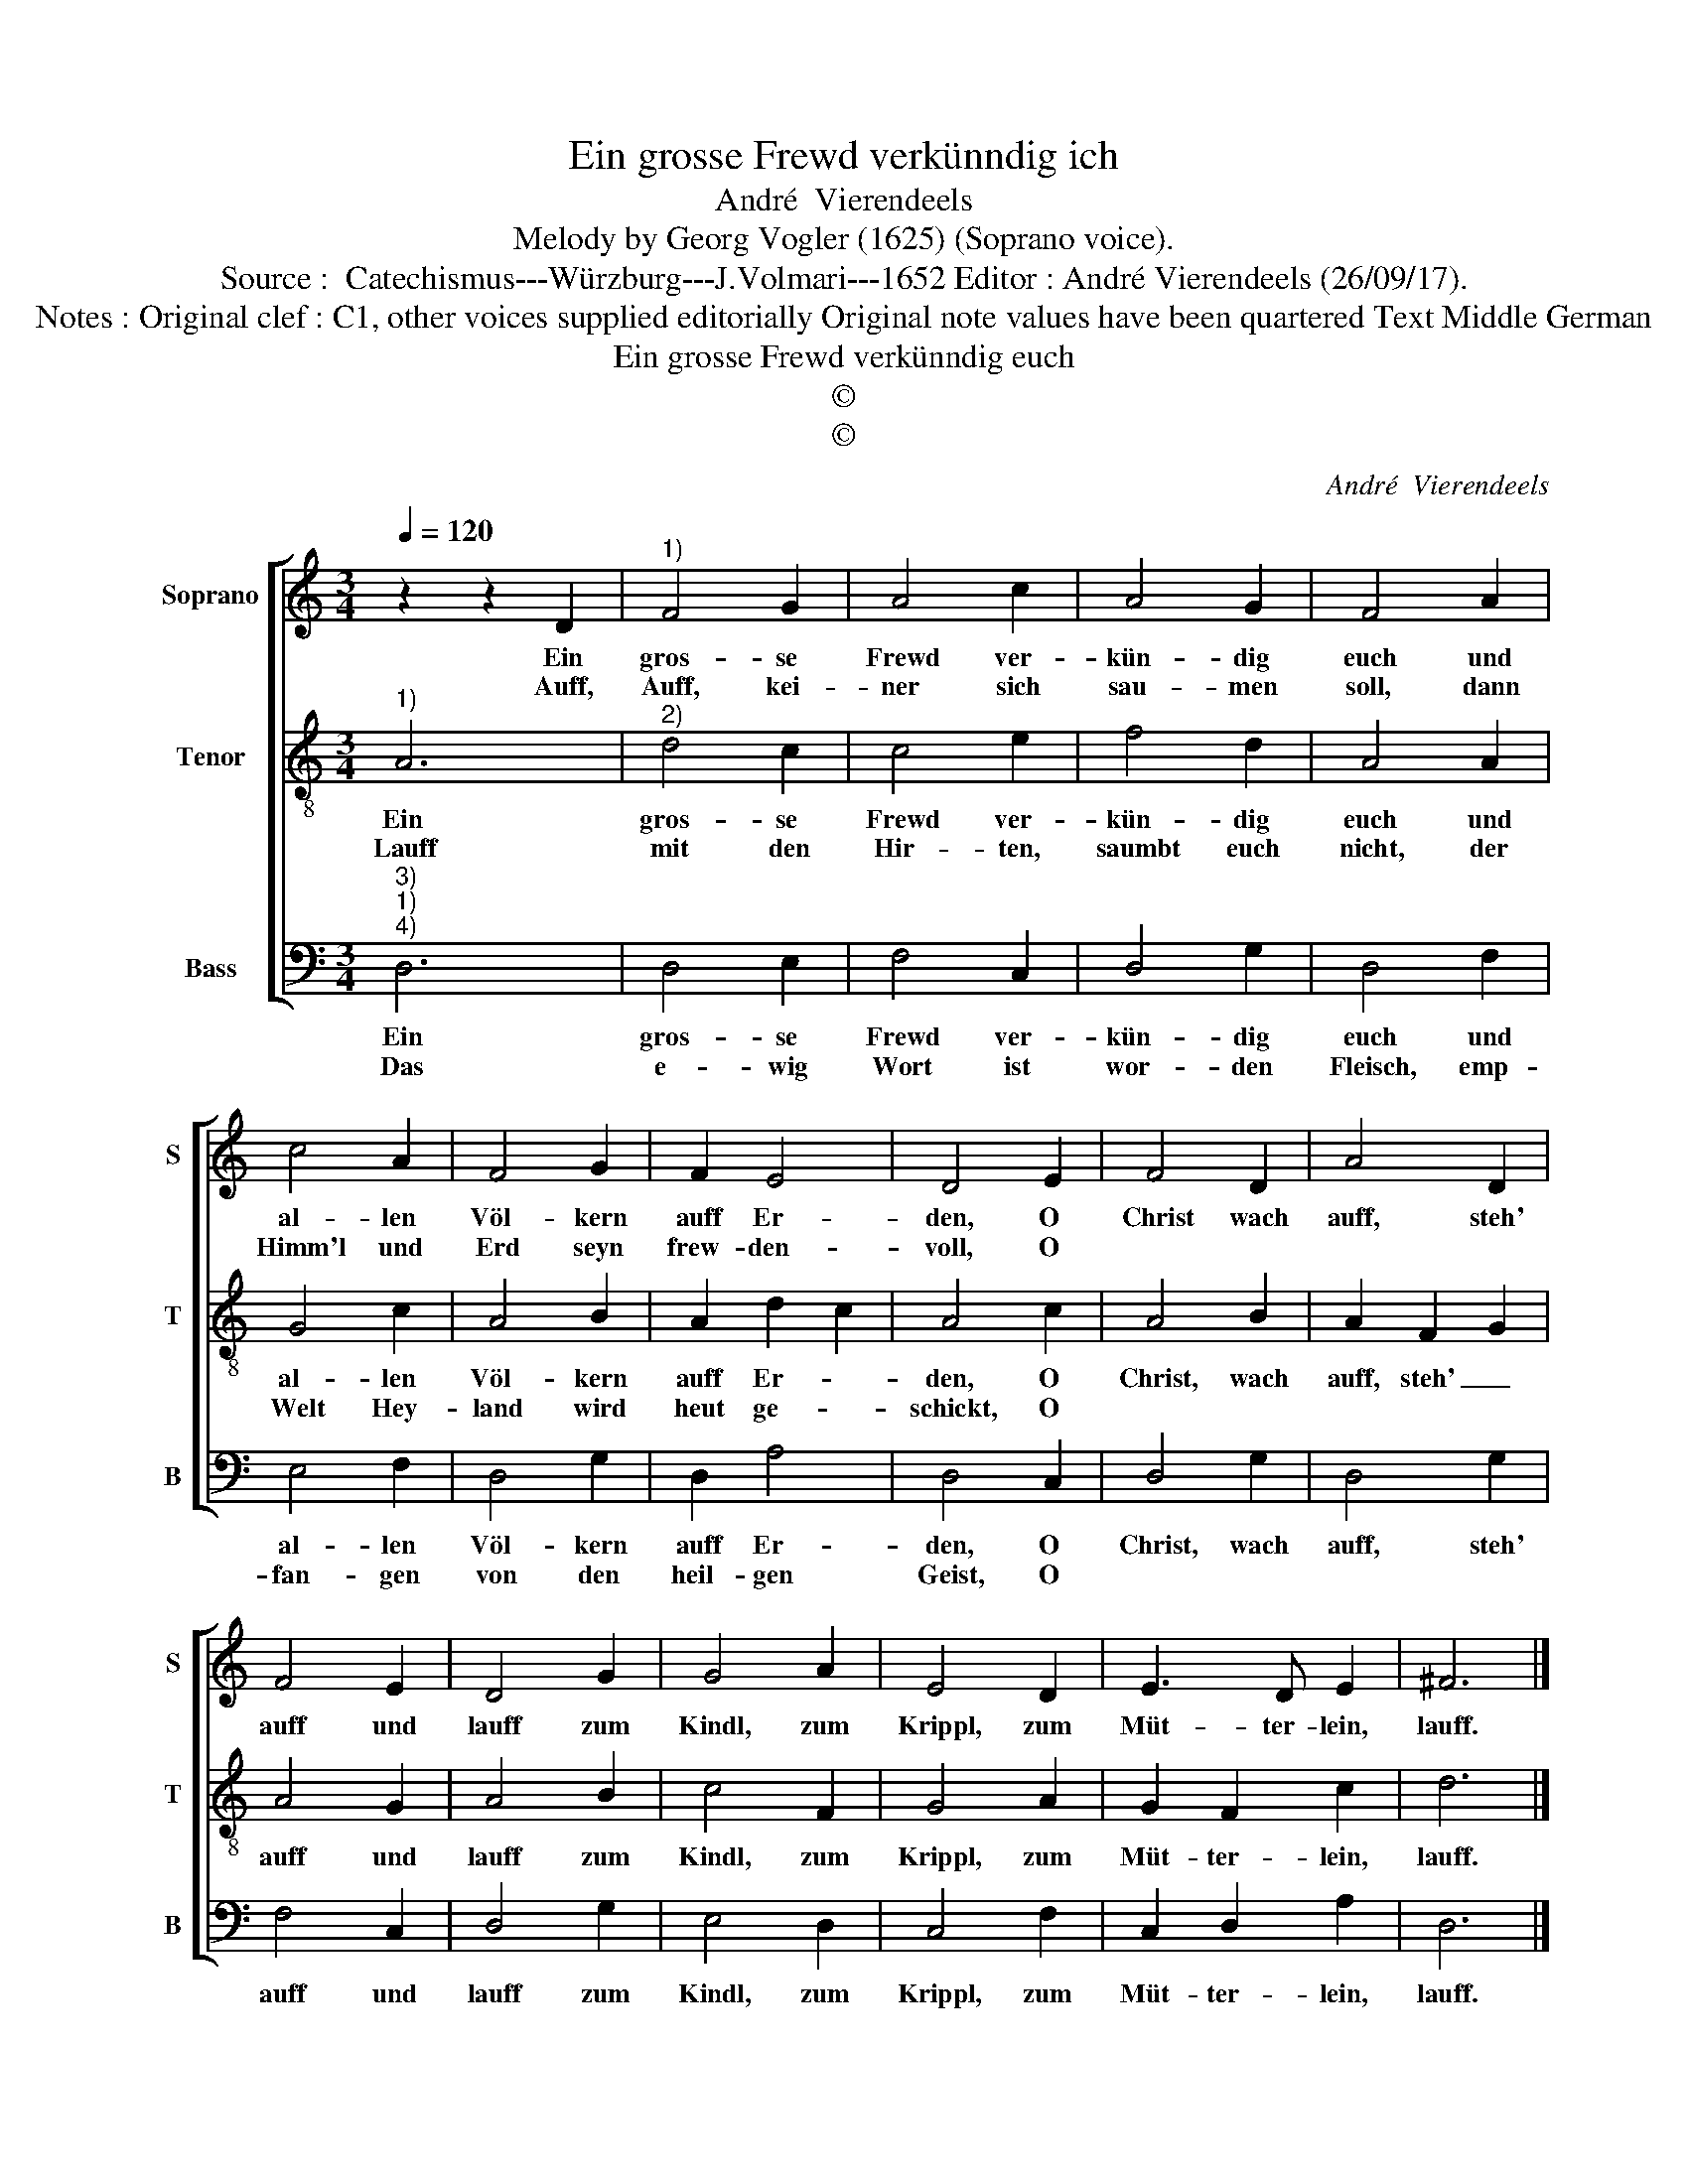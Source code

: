 X:1
T:Ein grosse Frewd verkünndig ich
T:André  Vierendeels
T:Melody by Georg Vogler (1625) (Soprano voice).
T:Source :  Catechismus---Würzburg---J.Volmari---1652 Editor : André Vierendeels (26/09/17). 
T:Notes : Original clef : C1, other voices supplied editorially Original note values have been quartered Text Middle German
T:Ein grosse Frewd verkünndig euch
T:©
T:©
C:André  Vierendeels
Z:©
%%score [ 1 2 3 ]
L:1/8
Q:1/4=120
M:3/4
K:C
V:1 treble nm="Soprano" snm="S"
V:2 treble-8 nm="Tenor" snm="T"
V:3 bass nm="Bass" snm="B"
V:1
 z2 z2 D2 |"^1)" F4 G2 | A4 c2 | A4 G2 | F4 A2 | c4 A2 | F4 G2 | F2 E4 | D4 E2 | F4 D2 | A4 D2 | %11
w: Ein|gros- se|Frewd ver-|kün- dig|euch und|al- len|Völ- kern|auff Er-|den, O|Christ wach|auff, steh'|
w: Auff,|Auff, kei-|ner sich|sau- men|soll, dann|Himm'l und|Erd seyn|frew- den-|voll, O|||
 F4 E2 | D4 G2 | G4 A2 | E4 D2 | E3 D E2 | ^F6 |] %17
w: auff und|lauff zum|Kindl, zum|Krippl, zum|Müt- ter- lein,|lauff.|
w: ||||||
V:2
"^1)" A6 |"^2)" d4 c2 | c4 e2 | f4 d2 | A4 A2 | G4 c2 | A4 B2 | A2 d2 c2 | A4 c2 | A4 B2 | %10
w: Ein|gros- se|Frewd ver-|kün- dig|euch und|al- len|Völ- kern|auff Er- *|den, O|Christ, wach|
w: Lauff|mit den|Hir- ten,|saumbt euch|nicht, der|Welt Hey-|land wird|heut ge- *|schickt, O||
 A2 F2 G2 | A4 G2 | A4 B2 | c4 F2 | G4 A2 | G2 F2 c2 | d6 |] %17
w: auff, steh' _|auff und|lauff zum|Kindl, zum|Krippl, zum|Müt- ter- lein,|lauff.|
w: |||||||
V:3
"^3)""^1)""^4)" D,6 | D,4 E,2 | F,4 C,2 | D,4 G,2 | D,4 F,2 | E,4 F,2 | D,4 G,2 | D,2 A,4 | %8
w: Ein|gros- se|Frewd ver-|kün- dig|euch und|al- len|Völ- kern|auff Er-|
w: Das|e- wig|Wort ist|wor- den|Fleisch, emp-|fan- gen|von den|heil- gen|
 D,4 C,2 | D,4 G,2 | D,4 G,2 | F,4 C,2 | D,4 G,2 | E,4 D,2 | C,4 F,2 | C,2 D,2 A,2 | D,6 |] %17
w: den, O|Christ, wach|auff, steh'|auff und|lauff zum|Kindl, zum|Krippl, zum|Müt- ter- lein,|lauff.|
w: Geist, O|||||||||

